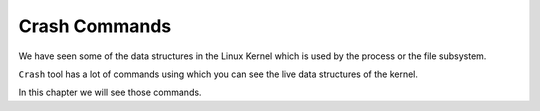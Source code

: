 ##############
Crash Commands
##############

We have seen some of the data structures in the Linux Kernel which is used by the process or the file subsystem.

``Crash`` tool has a lot of commands using which you can see the live data structures of the kernel.

In this chapter we will see those commands.



.. todo:: write this section.

